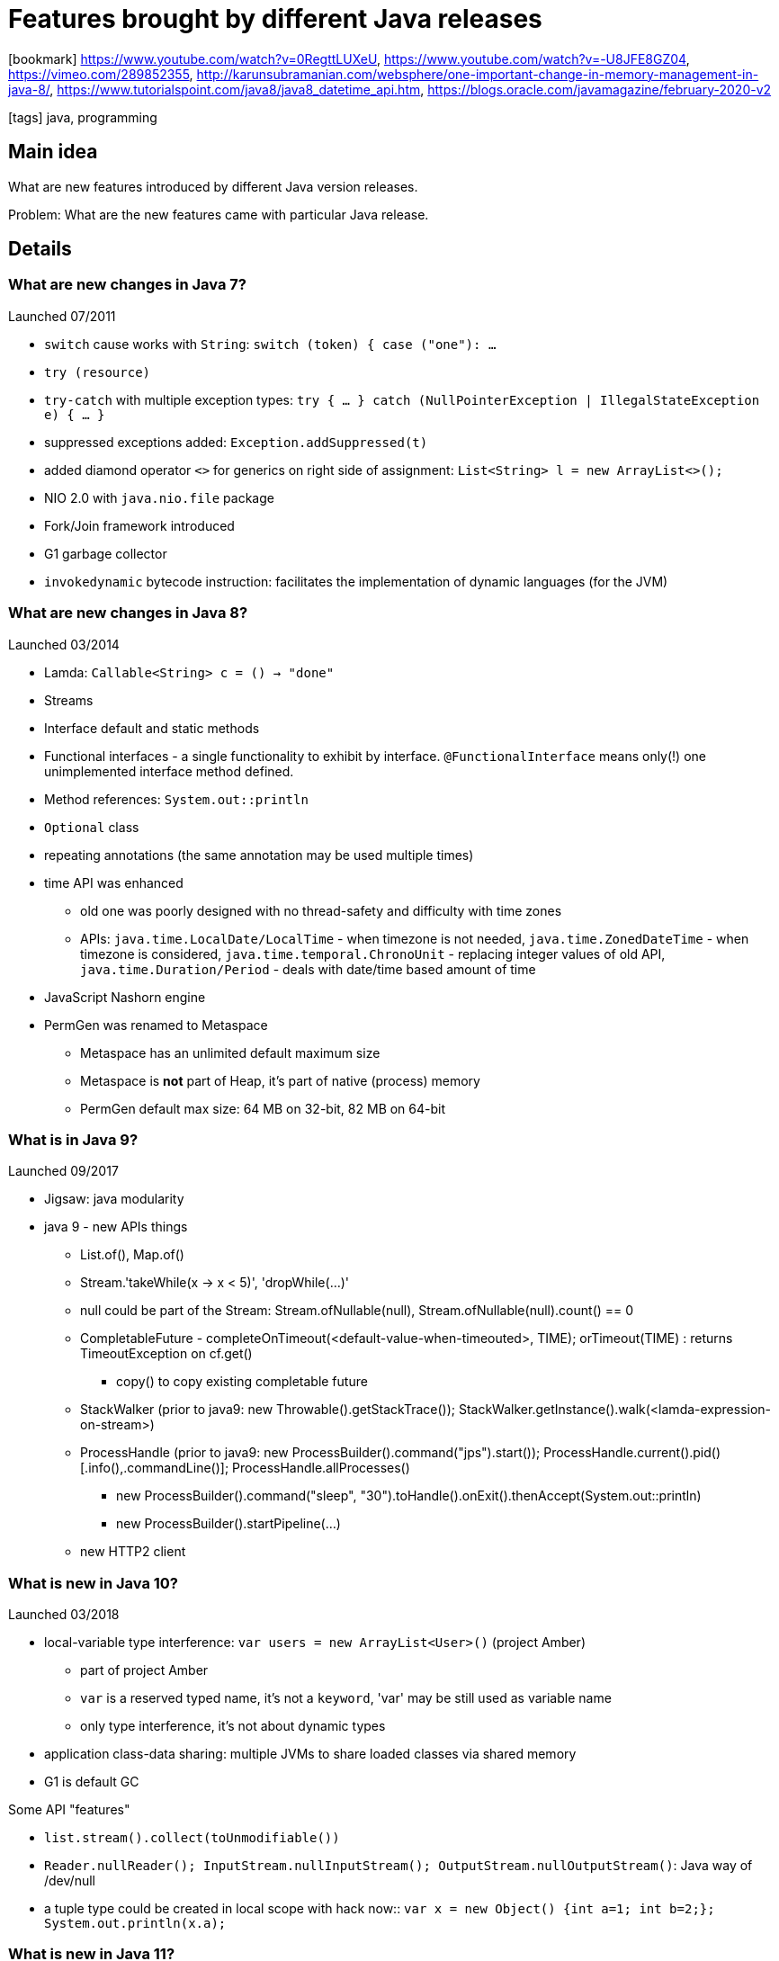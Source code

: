 = Features brought by different Java releases

:icons: font

icon:bookmark[] https://www.youtube.com/watch?v=0RegttLUXeU, https://www.youtube.com/watch?v=-U8JFE8GZ04, https://vimeo.com/289852355,
  http://karunsubramanian.com/websphere/one-important-change-in-memory-management-in-java-8/,
  https://www.tutorialspoint.com/java8/java8_datetime_api.htm,
  https://blogs.oracle.com/javamagazine/february-2020-v2

icon:tags[] java, programming

== Main idea

What are new features introduced by different Java version releases.

Problem:   What are the new features came with particular Java release.

== Details

=== What are new changes in Java 7?

Launched 07/2011

* `switch` cause works with `String`: `switch (token) { case ("one"): ...`
* `try (resource)`
* `try-catch` with multiple exception types: `try { ... } catch (NullPointerException | IllegalStateException e) { ... }`
* suppressed exceptions added: `Exception.addSuppressed(t)`
* added diamond operator `<>` for generics on right side of assignment: `List<String> l = new ArrayList<>();`
* NIO 2.0 with `java.nio.file` package
* Fork/Join framework introduced
* G1 garbage collector
* `invokedynamic` bytecode instruction:  facilitates the implementation of dynamic languages (for the JVM)


=== What are new changes in Java 8?

Launched 03/2014

 * Lamda: `Callable<String> c = () -> "done"`
 * Streams
 * Interface default and static methods
 * Functional interfaces - a single functionality to exhibit by interface. `@FunctionalInterface` means only(!) one unimplemented interface method defined.
 * Method references: `System.out::println`
 * `Optional` class
 * repeating annotations (the same annotation may be used multiple times)
 * time API was enhanced
 ** old one was poorly designed with no thread-safety and difficulty with time zones
 ** APIs:  `java.time.LocalDate/LocalTime` - when timezone is not needed,
           `java.time.ZonedDateTime` - when timezone is considered,
           `java.time.temporal.ChronoUnit` - replacing integer values of old API,
           `java.time.Duration/Period` - deals with date/time based amount of time
* JavaScript Nashorn engine
* PermGen was renamed to Metaspace
** Metaspace has an unlimited default maximum size
** Metaspace is **not** part of Heap, it's part of native (process) memory
** PermGen default max size: 64 MB on 32-bit, 82 MB on 64-bit


=== What is in Java 9?

Launched 09/2017

* Jigsaw: java modularity

* java 9 - new APIs things
** List.of(), Map.of()
** Stream.'takeWhile(x -> x < 5)', 'dropWhile(...)'
** null could be part of the Stream: Stream.ofNullable(null), Stream.ofNullable(null).count() == 0
** CompletableFuture - completeOnTimeout(<default-value-when-timeouted>, TIME); orTimeout(TIME) : returns TimeoutException on cf.get()
*** copy() to copy existing completable future
** StackWalker (prior to java9: new Throwable().getStackTrace()); StackWalker.getInstance().walk(<lamda-expression-on-stream>)
** ProcessHandle (prior to java9: new ProcessBuilder().command("jps").start()); ProcessHandle.current().pid() [.info(),.commandLine()]; ProcessHandle.allProcesses()
*** new ProcessBuilder().command("sleep", "30").toHandle().onExit().thenAccept(System.out::println)
*** new ProcessBuilder().startPipeline(...)
** new HTTP2 client

=== What is new in Java 10?

Launched 03/2018

* local-variable type interference: `var users = new ArrayList<User>()` (project Amber)
** part of project Amber
** `var` is a reserved typed name, it's not a `keyword`, 'var' may be still used as variable name
** only type interference, it's not about dynamic types
* application class-data sharing: multiple JVMs to share loaded classes via shared memory
* G1 is default GC

Some API "features"

* `list.stream().collect(toUnmodifiable())`
* `Reader.nullReader(); InputStream.nullInputStream(); OutputStream.nullOutputStream()`: Java way of /dev/null
* a tuple type could be created in local scope with hack now:: `var x = new Object() {int a=1; int b=2;}; System.out.println(x.a);`


=== What is new in Java 11?

Launched 09/2018

* single-file source-code programs: you may run java file directly like `java HelloWorld.java`
* reactive HTTP/2 client
* Epsilon GC
* Java Flight Recorder open-sourced and added as part of the JDK (JFR to read JVM events, Java Mission Control as a standalone tool to visualize them)

Some API "features"

* `list.toArray(Integer[]::new)`
* `String.repeat(int); String.lines() [splitting by newline]; String.strip(); String.isBlank() (uses Character.isWhitespace())`
* `Path.of("/tmp/test"); Files.writeString(path, "string to be written"); Files.readString(path)`

=== What is new in Java 12?

Launched 03/2019

* switch expressions (techical preview): `int numLetters = switch (day) { case MONDAY, FRIDAY -> 6;}` (no `break`, `switch` returns a value)
* Shedonah GC
* G1 enhancements (promptly return unused memory, abortable mixed collections)

=== What is new in Java 13?

Launched 09/2019

* Text block: multiple line string defined with backtick \`
* switch expression (some changes, e.g. switch expression returning value via `yield` instead of `break`)
* ZGC GC

=== What is new in Java 14?

* Java Flight Recorder adding an API to streaming events
  (usually with Java Agent to subscribe to the events and then it's possible to process it and/or send it somewhere)
* `switch expressions` are permanent (not only tech preview)
* couple of tweaks for `text blocks`, e.g. we can use `"""` and inside of it then `\` means not starting a new line
* pattern matching for `instanceof`, is not necessary to typing it explicitly wiht `(Group) group`, ie. `if (obj instanceof Group group) var entries = group.getEntries();`
* `records` (see notes at `java-records-sealed-types.adoc`)
* helpful `NullPointerException` which prints detailed info on NPE (needed to be switched on with `-XX:+ShowCodeDetailsInExceptionMessages`)


=== JDK "future" projects

* Amber: smaller features, aimed for developer productivity (e.g. local-variable type interference)
** raw string literals (JEP 326): string over multiple lines and no escaping special characters, `String` will be defined backtick (\`)
** switch expressions (JEP 325): `int numLetters = switch (day) { case MONDAY, FRIDAY -> 6;}` (no `break`, `switch` returns a value)
** pattern matching (JEP 305): `Object value = ...; String formatted = switch (value) { case Integer i -> String.format("%d", i);}`
** records: a new type of "class" which is meant as data carrier. It works similar to https://projectlombok.org[Lombok] `@Data` annotations
   the compiler generates methods for the constructor, the destructor, the equals/hashCode/toString/getters/setters
   (no boilerplate for data carriers)
* Valhalla: generic specialization and value types
** value types: make a Java object being a primitive type : `public value Range { private int id; }` (the `value` makes the `Range` primitive - no memory indirection, no `Object` header, immutable)
** generic specialization: `List<int> ids = new ArrayList<>()` will be backed by not-boxed `int[]` array (faster, less memory consumption)
* Loom: fibers and continuations
** fibers instead of threads: a fiber is managed by JVM (not by OS), has low memory foot print (similar to `go-lang routines`)
** continuation: low-level API manages how fiber store and restores the state on rescheduling to the thread
* Metropolis: graal and ahead-of-time (AOT) compilation
* Panama: better interaction with non-Java code (enhanced JNI)
